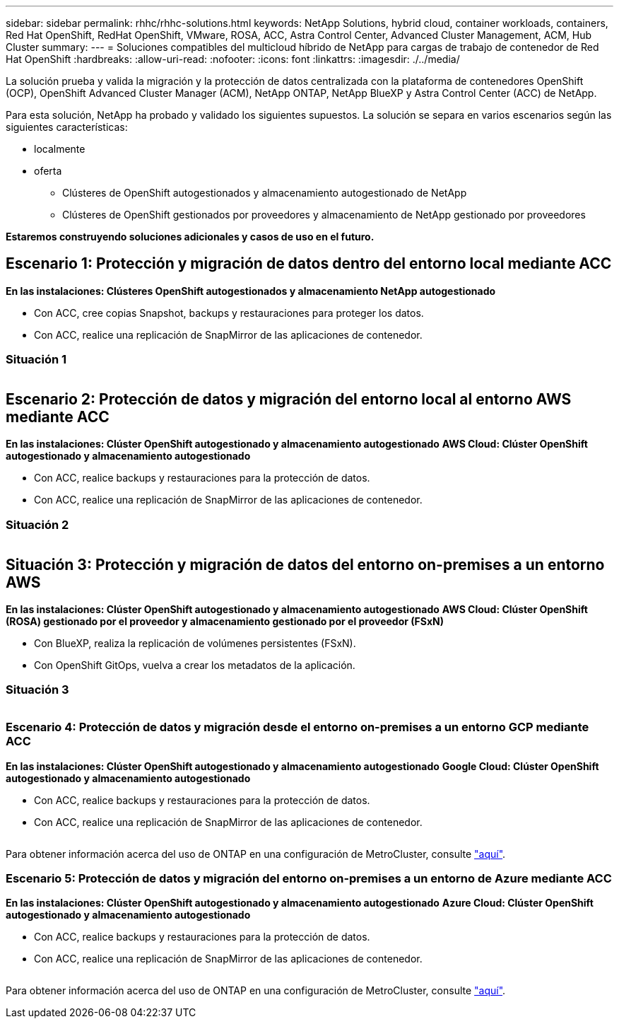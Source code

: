 ---
sidebar: sidebar 
permalink: rhhc/rhhc-solutions.html 
keywords: NetApp Solutions, hybrid cloud, container workloads, containers, Red Hat OpenShift, RedHat OpenShift, VMware, ROSA, ACC, Astra Control Center, Advanced Cluster Management, ACM, Hub Cluster 
summary:  
---
= Soluciones compatibles del multicloud híbrido de NetApp para cargas de trabajo de contenedor de Red Hat OpenShift
:hardbreaks:
:allow-uri-read: 
:nofooter: 
:icons: font
:linkattrs: 
:imagesdir: ./../media/


[role="lead"]
La solución prueba y valida la migración y la protección de datos centralizada con la plataforma de contenedores OpenShift (OCP), OpenShift Advanced Cluster Manager (ACM), NetApp ONTAP, NetApp BlueXP y Astra Control Center (ACC) de NetApp.

Para esta solución, NetApp ha probado y validado los siguientes supuestos. La solución se separa en varios escenarios según las siguientes características:

* localmente
* oferta
+
** Clústeres de OpenShift autogestionados y almacenamiento autogestionado de NetApp
** Clústeres de OpenShift gestionados por proveedores y almacenamiento de NetApp gestionado por proveedores




**Estaremos construyendo soluciones adicionales y casos de uso en el futuro.**



== Escenario 1: Protección y migración de datos dentro del entorno local mediante ACC

**En las instalaciones: Clústeres OpenShift autogestionados y almacenamiento NetApp autogestionado**

* Con ACC, cree copias Snapshot, backups y restauraciones para proteger los datos.
* Con ACC, realice una replicación de SnapMirror de las aplicaciones de contenedor.




=== Situación 1

image:rhhc-on-premises.png[""]



== Escenario 2: Protección de datos y migración del entorno local al entorno AWS mediante ACC

**En las instalaciones: Clúster OpenShift autogestionado y almacenamiento autogestionado** **AWS Cloud: Clúster OpenShift autogestionado y almacenamiento autogestionado**

* Con ACC, realice backups y restauraciones para la protección de datos.
* Con ACC, realice una replicación de SnapMirror de las aplicaciones de contenedor.




=== Situación 2

image:rhhc-self-managed-aws.png[""]



== Situación 3: Protección y migración de datos del entorno on-premises a un entorno AWS

**En las instalaciones: Clúster OpenShift autogestionado y almacenamiento autogestionado** **AWS Cloud: Clúster OpenShift (ROSA) gestionado por el proveedor y almacenamiento gestionado por el proveedor (FSxN)**

* Con BlueXP, realiza la replicación de volúmenes persistentes (FSxN).
* Con OpenShift GitOps, vuelva a crear los metadatos de la aplicación.




=== Situación 3

image:rhhc-rosa-with-fsxn.png[""]



=== Escenario 4: Protección de datos y migración desde el entorno on-premises a un entorno GCP mediante ACC

**En las instalaciones: Clúster OpenShift autogestionado y almacenamiento autogestionado**
**Google Cloud: Clúster OpenShift autogestionado y almacenamiento autogestionado **

* Con ACC, realice backups y restauraciones para la protección de datos.
* Con ACC, realice una replicación de SnapMirror de las aplicaciones de contenedor.


image:rhhc-self-managed-gcp.png[""]

Para obtener información acerca del uso de ONTAP en una configuración de MetroCluster, consulte link:https://docs.netapp.com/us-en/ontap-metrocluster/install-stretch/concept_considerations_when_using_ontap_in_a_mcc_configuration.html["aquí"].



=== Escenario 5: Protección de datos y migración del entorno on-premises a un entorno de Azure mediante ACC

**En las instalaciones: Clúster OpenShift autogestionado y almacenamiento autogestionado**
**Azure Cloud: Clúster OpenShift autogestionado y almacenamiento autogestionado **

* Con ACC, realice backups y restauraciones para la protección de datos.
* Con ACC, realice una replicación de SnapMirror de las aplicaciones de contenedor.


image:rhhc-self-managed-azure.png[""]

Para obtener información acerca del uso de ONTAP en una configuración de MetroCluster, consulte link:https://docs.netapp.com/us-en/ontap-metrocluster/install-stretch/concept_considerations_when_using_ontap_in_a_mcc_configuration.html["aquí"].
